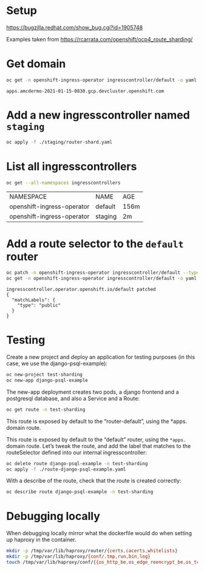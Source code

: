 * Setup

  https://bugzilla.redhat.com/show_bug.cgi?id=1905748

  Examples taken from https://rcarrata.com/openshift/ocp4_route_sharding/

* Get domain

  #+begin_src sh
    oc get -n openshift-ingress-operator ingresscontroller/default -o yaml | yq .status.domain
  #+end_src

  #+RESULTS:
  : apps.amcdermo-2021-01-15-0830.gcp.devcluster.openshift.com

* Add a new ingresscontroller named =staging=

  #+begin_src sh
    oc apply -f ./staging/router-shard.yaml
  #+end_src

* List all ingresscontrollers

  #+begin_src sh
    oc get --all-namespaces ingresscontrollers
  #+end_src

  #+RESULTS:
  | NAMESPACE                  | NAME    | AGE  |
  | openshift-ingress-operator | default | 156m |
  | openshift-ingress-operator | staging | 2m   |

* Add a route selector to the =default= router

  #+begin_src sh :results pp
    oc patch -n openshift-ingress-operator ingresscontroller/default --type=merge -p '{"spec":{"routeSelector":{"matchLabels":{"type":"public"}}}}'
    oc get -n openshift-ingress-operator ingresscontroller/default -o yaml | yq .spec.routeSelector
  #+end_src

  #+RESULTS:
  : ingresscontroller.operator.openshift.io/default patched
  : {
  :   "matchLabels": {
  :     "type": "public"
  :   }
  : }

* Testing

  Create a new project and deploy an application for testing purposes
  (in this case, we use the django-psql-example):

  #+begin_src sh :results pp
    oc new-project test-sharding
    oc new-app django-psql-example
  #+end_src

  The new-app deployment creates two pods, a django frontend and a
  postgresql database, and also a Service and a Route:

  #+begin_src sh
    oc get route -n test-sharding
  #+end_src

  This route is exposed by default to the “router-default”, using the
  *apps. domain route.

  This route is exposed by default to the “default” router, using the
  =*apps.= domain route. Let’s tweak the route, and add the label that
  matches to the routeSelector defined into our internal
  ingresscontroller:

  #+begin_src sh :results pp
    oc delete route django-psql-example -n test-sharding
    oc apply -f ./route-django-psql-example.yaml
  #+end_src

  With a describe of the route, check that the route is created
  correctly:

  #+begin_src sh :results pp
    oc describe route django-psql-example -n test-sharding
  #+end_src

* Debugging locally

  When debugging locally mirror what the dockerfile would do when
  setting up haproxy in the container.

  #+begin_src sh
    mkdir -p /tmp/var/lib/haproxy/router/{certs,cacerts,whitelists}
    mkdir -p /tmp/var/lib/haproxy/{conf/.tmp,run,bin,log}
    touch /tmp/var/lib/haproxy/conf/{{os_http_be,os_edge_reencrypt_be,os_tcp_be,os_sni_passthrough,os_route_http_redirect,cert_config,os_wildcard_domain}.map,haproxy.config}
  #+end_src
